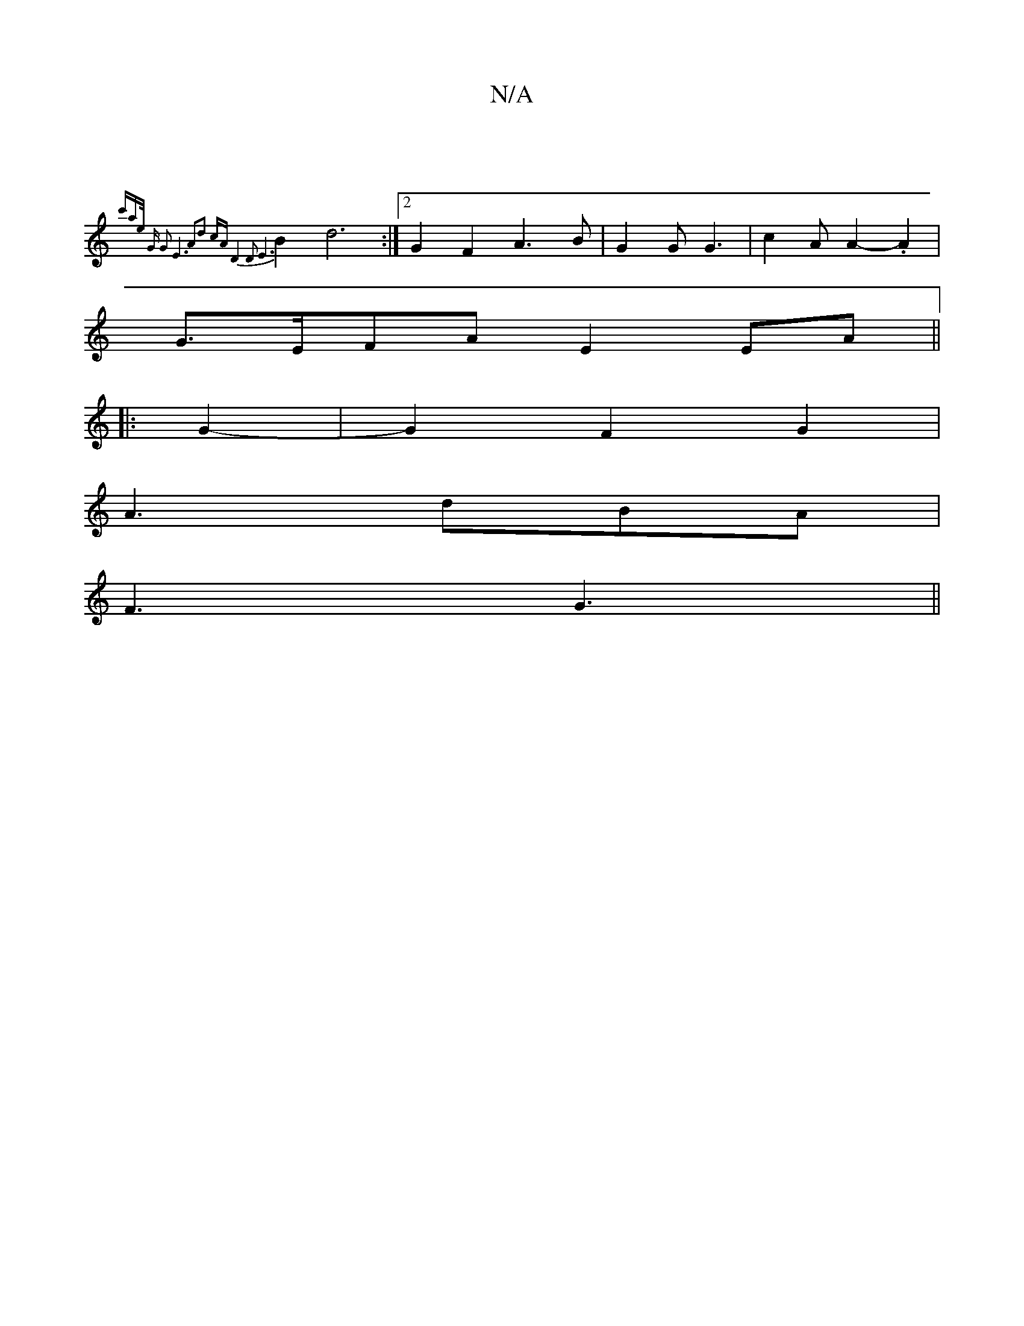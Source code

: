 X:1
T:N/A
M:4/4
R:N/A
K:Cmajor
|
{c'atie/ |"G" G2 E6||A2d2 cA | D4 D2 | E6 |
B2 d6 :|2 G2 F2 A3 B | G2 G G3 | c2 A A2-.A2 |
G>EFA E2 EA ||
|: G2-|G2F2G2|
A3-dBA|
F3 G3||

A|:=cB cA | G3 A B2 | A2 F2 D2 | D2 D2 E2 ||
|A2 c2 d2:|

|: